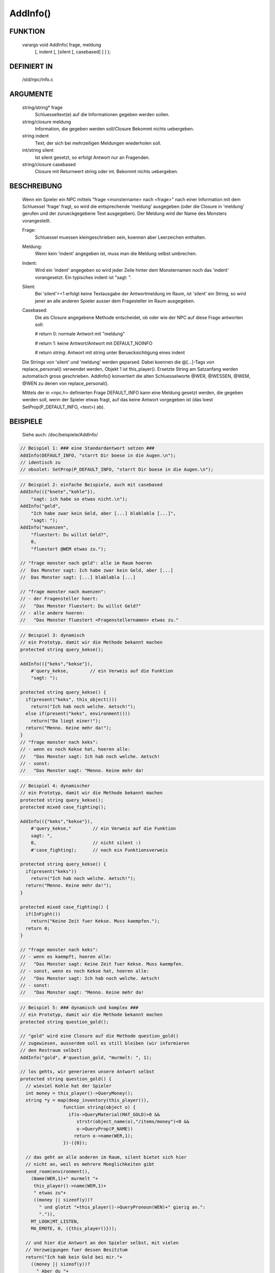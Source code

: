 AddInfo()
=========

FUNKTION
--------

     varargs void AddInfo( frage, meldung
               [, indent [, [silent [, casebased] ] ] );

DEFINIERT IN
------------

     /std/npc/info.c

ARGUMENTE
---------

     string/string* frage
       Schluesseltext(e) auf die Informationen gegeben werden sollen.
     string/closure meldung
       Information, die gegeben werden soll/Closure
       Bekommt nichts uebergeben.
     string indent
       Text, der sich bei mehrzeiligen Meldungen wiederholen soll.
     int/string silent
       Ist silent gesetzt, so erfolgt Antwort nur an Fragenden.
     string/closure casebased
       Closure mit Returnwert string oder int.
       Bekommt nichts uebergeben.

BESCHREIBUNG
------------

     Wenn ein Spieler ein NPC mittels "frage <monstername> nach <frage>" nach
     einer Information mit dem Schluessel 'frage' fragt, so wird die
     entsprechende 'meldung' ausgegeben (oder die Closure in 'meldung'
     gerufen und der zurueckgegebene Text ausgegeben). Der Meldung wird
     der Name des Monsters vorangestellt.

     Frage:
      Schluessel muessen kleingeschrieben sein, koennen aber Leerzeichen
      enthalten.

     Meldung:
      Wenn kein 'indent' angegeben ist, muss man die Meldung selbst
      umbrechen.

     Indent:
      Wird ein 'indent' angegeben so wird jeder Zeile hinter dem
      Monsternamen noch das 'indent' vorangesetzt.
      Ein typisches indent ist "sagt: ".

     Silent:
      Bei 'silent'==1 erfolgt keine Textausgabe der Antwortmeldung im Raum,
      ist 'silent' ein String, so wird jener an alle anderen Spieler ausser
      dem Fragesteller im Raum ausgegeben.

     Casebased:
      Die als Closure angegebene Methode entscheidet, ob oder wie der NPC 
      auf diese Frage antworten soll:

      # return 0:    normale Antwort mit "meldung"

      # return 1:    keine Antwort/Antwort mit DEFAULT_NOINFO

      # return string: Antwort mit string unter Beruecksichtigung eines indent


     Die Strings von 'silent' und 'meldung' werden geparsed.
     Dabei koennen die @[...]-Tags von replace_personal() verwendet werden,
     Objekt 1 ist this_player(). Ersetzte String am Satzanfang werden
     automatisch gross geschrieben.
     AddInfo() konvertiert die alten Schluesselworte @WER, @WESSEN, @WEM,
     @WEN zu denen von replace_personal().

     Mittels der in <npc.h> definierten Frage DEFAULT_INFO kann eine
     Meldung gesetzt werden, die gegeben werden soll, wenn der Spieler
     etwas fragt, auf das keine Antwort vorgegeben ist (das loest
     SetProp(P_DEFAULT_INFO, <text>) ab).

BEISPIELE
---------
     Siehe auch: /doc/beispiele/AddInfo/

.. code-block:: pike

     // Beispiel 1: ### eine Standardantwort setzen ###
     AddInfo(DEFAULT_INFO, "starrt Dir boese in die Augen.\n");
     // identisch zu
     // obsolet: SetProp(P_DEFAULT_INFO, "starrt Dir boese in die Augen.\n");

.. code-block:: pike

     // Beispiel 2: einfache Beispiele, auch mit casebased
     AddInfo(({"knete","kohle"}),
         "sagt: ich habe so etwas nicht.\n");
     AddInfo("geld",
         "Ich habe zwar kein Geld, aber [...] blablabla [...]",
         "sagt: ");
     AddInfo("muenzen",
         "fluestert: Du willst Geld?",
         0,
         "fluestert @WEM etwas zu.");

     // "frage monster nach geld": alle im Raum hoeren
     //  Das Monster sagt: Ich habe zwar kein Geld, aber [...]
     //  Das Monster sagt: [...] blablabla [...]

     // "frage monster nach muenzen":
     // - der Fragensteller hoert:
     //   "Das Monster fluestert: Du willst Geld?"
     // - alle andere hoeren:
     //   "Das Monster fluestert <Fragenstellernamen> etwas zu."

.. code-block:: pike

     // Beispiel 3: dynamisch
     // ein Prototyp, damit wir die Methode bekannt machen
     protected string query_kekse();

     AddInfo(({"keks","kekse"}),
         #'query_kekse,        // ein Verweis auf die Funktion
         "sagt: ");

     protected string query_kekse() {
       if(present("keks", this_object()))
         return("Ich hab noch welche. Aetsch!");
       else if(present("keks", environment()))
         return("Da liegt einer!");
       return("Menno. Keine mehr da!");
     }
     // "frage monster nach keks":
     // - wenn es noch Kekse hat, hoeren alle:
     //   "Das Monster sagt: Ich hab noch welche. Aetsch!
     // - sonst:
     //   "Das Monster sagt: "Menno. Keine mehr da!

.. code-block:: pike

     // Beispiel 4: dynamischer
     // ein Prototyp, damit wir die Methode bekannt machen
     protected string query_kekse();
     protected mixed case_fighting();
     
     AddInfo(({"keks","kekse"}),
         #'query_kekse,"        // ein Verweis auf die Funktion
         sagt: ",
         0,                     // nicht silent :)
         #'case_fighting);      // noch ein Funktionsverweis

     protected string query_kekse() {
       if(present("keks"))
         return("Ich hab noch welche. Aetsch!");
       return("Menno. Keine mehr da!");
     }

     protected mixed case_fighting() {
       if(InFight())
         return("Keine Zeit fuer Kekse. Muss kaempfen.");
       return 0;
     }

     // "frage monster nach keks":
     // - wenn es kaempft, hoeren alle:
     //   "Das Monster sagt: Keine Zeit fuer Kekse. Muss kaempfen.
     // - sonst, wenn es noch Kekse hat, hoeren alle:
     //   "Das Monster sagt: Ich hab noch welche. Aetsch!
     // - sonst:
     //   "Das Monster sagt: "Menno. Keine mehr da!

.. code-block:: pike

     // Beispiel 5: ### dynamisch und komplex ###
     // ein Prototyp, damit wir die Methode bekannt machen
     protected string question_gold();

     // "gold" wird eine Closure auf die Methode question_gold()
     // zugewiesen, ausserdem soll es still bleiben (wir informieren
     // den Restraum selbst)
     AddInfo("gold", #'question_gold, "murmelt: ", 1);

     // los gehts, wir generieren unsere Antwort selbst
     protected string question_gold() {
       // wieviel Kohle hat der Spieler
       int money = this_player()->QueryMoney();
       string *y = map(deep_inventory(this_player()),
                     function string(object o) {
                       if(o->QueryMaterial(MAT_GOLD)>0 &&
                          strstr(object_name(o),"/items/money")<0 &&
                          o->QueryProp(P_NAME))
                         return o->name(WER,1);
                     })-({0});

       // das geht an alle anderen im Raum, silent bietet sich hier
       // nicht an, weil es mehrere Moeglichkeiten gibt
       send_room(environment(),
         (Name(WER,1)+" murmelt "+
          this_player()->name(WEM,1)+
          " etwas zu"+
          ((money || sizeof(y))?
            " und glotzt "+this_player()->QueryPronoun(WEN)+" gierig an.":
            ".")),
         MT_LOOK|MT_LISTEN,
         MA_EMOTE, 0, ({this_player()}));

       // und hier die Antwort an den Spieler selbst, mit vielen
       // Verzweigungen fuer dessen Besitztum
       return("Ich hab kein Gold bei mir."+
         ((money || sizeof(y))?
           " Aber du "+
           (money?
             "hast ja jede Menge Kohle bei dir, so etwa "+money+
             " Muenzen."+
             (sizeof(y)?
               " Ausserdem "+
               ((sizeof(y)==1)?"ist":"sind")+
               " auch noch "+CountUp(y)+" aus Gold.":
               ""):
             (sizeof(y)?"hast ja ein paar Wertsachen dabei: "+
             CountUp(y)+
             (sizeof(y)==1?" ist":" sind")+
             " aus Gold.":"")):
           ""));
     }

     // "frage monster nach gold"
     // - der Fragesteller hoert zB:
     //   Das Monster murmelt: Ich hab kein Gold bei mir. Aber du hast ja
     //   Das Monster murmelt: jede Menge Kohle bei dir, so etwas <number>
     //   Das Monster murmelt: Muenzen. Ausserdem ist/sind noch <object1>
     //   Das Monster murmelt: und <object2> aus Gold."
     // - die Umstehenden hoeren:
     //   "Das Monster murmelt @WEM etwas zu."
     //   oder
     //   "Das Monster murmelt @WEM etwas zu und glotzt ihn/sie gierig an."


SIEHE AUCH
----------

     Verwandt:
       :doc:`AddSpecialInfo`, :doc:`RemoveInfo`
     Props:
       :doc:`../props/P_PRE_INFO`
     Files:
       /std/npc/info.c
     Loggen:
       :doc:`P_LOG_INFO`
     Interna:
       :doc:`GetInfoArr` , :doc:`do_frage`

7. Mar 2017 Gloinson

